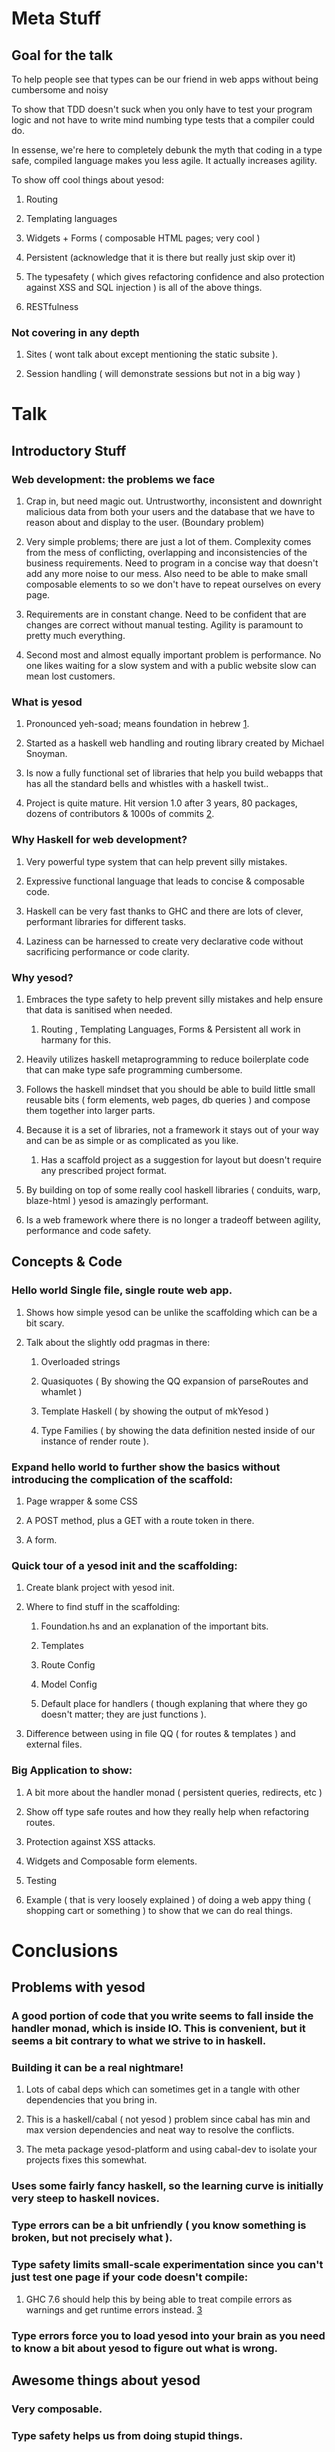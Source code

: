 * Meta Stuff
** Goal for the talk
**** To help people see that types can be our friend in web apps without being cumbersome and noisy
**** To show that TDD doesn't suck when you only have to test your program logic and not have to write mind numbing type tests that a compiler could do. 
**** In essense, we're here to completely debunk the myth that coding in a type safe, compiled language makes you less agile. It actually increases agility.
**** To show off cool things about yesod:
***** Routing 
***** Templating languages
***** Widgets + Forms ( composable HTML pages; very cool )
***** Persistent (acknowledge that it is there but really just skip over it)
***** The typesafety ( which gives refactoring confidence and also protection against XSS and SQL injection ) is all of the above things.
***** RESTfulness 
*** Not covering in any depth
**** Sites ( wont talk about except mentioning the static subsite ).
**** Session handling ( will demonstrate sessions but not in a big way )
* Talk
** Introductory Stuff
*** Web development: the problems we face
**** Crap in, but need magic out. Untrustworthy, inconsistent and downright malicious data from both your users and the database that we have to reason about and display to the user. (Boundary problem)
**** Very simple problems; there are just a lot of them. Complexity comes from the mess of conflicting, overlapping and inconsistencies of the business requirements. Need to program in a concise way that doesn't add any more noise to our mess. Also need to be able to make small composable elements to so we don't have to repeat ourselves on every page.
**** Requirements are in constant change. Need to be confident that are changes are correct without manual testing. Agility is paramount to pretty much everything.
**** Second most and almost equally important problem is performance. No one likes waiting for a slow system and with a public website slow can mean lost customers.
*** What is yesod
**** Pronounced yeh-soad; means foundation in hebrew [[1]].
**** Started as a haskell web handling and routing library created by Michael Snoyman.
**** Is now a fully functional set of libraries that help you build webapps that has all the standard bells and whistles with a haskell twist..
**** Project is quite mature. Hit version 1.0 after 3 years, 80 packages, dozens of contributors & 1000s of commits [[2]].
*** Why Haskell for web development?
**** Very powerful type system that can help prevent silly mistakes.
**** Expressive functional language that leads to concise & composable code.
**** Haskell can be very fast thanks to GHC and there are lots of clever, performant libraries for different tasks.
**** Laziness can be harnessed to create very declarative code without sacrificing performance or code clarity.
*** Why yesod?
**** Embraces the type safety to help prevent silly mistakes and help ensure that data is sanitised when needed.
***** Routing , Templating Languages, Forms & Persistent all work in harmany for this.
**** Heavily utilizes haskell metaprogramming to reduce boilerplate code that can make type safe programming cumbersome.
**** Follows the haskell mindset that you should be able to build little small reusable bits ( form elements, web pages, db queries ) and compose them together into larger parts. 
**** Because it is a set of libraries, not a framework it stays out of your way and can be as simple or as complicated as you like.
***** Has a scaffold project as a suggestion for layout but doesn't require any prescribed project format. 
**** By building on top of some really cool haskell libraries ( conduits, warp, blaze-html ) yesod is amazingly performant. 
**** Is a web framework where there is no longer a tradeoff between agility, performance and code safety.
** Concepts & Code 
*** Hello world Single file, single route web app.
**** Shows how simple yesod can be unlike the scaffolding which can be a bit scary.
**** Talk about the slightly odd pragmas in there:
***** Overloaded strings
***** Quasiquotes ( By showing the QQ expansion of parseRoutes and whamlet )
***** Template Haskell ( by showing the output of mkYesod )
***** Type Families ( by showing the data definition nested inside of our instance of render route ).
*** Expand hello world to further show the basics without introducing the complication of the scaffold:
**** Page wrapper & some CSS
**** A POST method, plus a GET with a route token in there. 
**** A form.
*** Quick tour of a yesod init and the scaffolding:
**** Create blank project with yesod init. 
**** Where to find stuff in the scaffolding:
***** Foundation.hs and an explanation of the important bits.
***** Templates 
***** Route Config
***** Model Config
***** Default place for handlers ( though explaning that where they go doesn't matter; they are just functions ).
**** Difference between using in file QQ ( for routes & templates ) and external files.
*** Big Application to show:
**** A bit more about the handler monad ( persistent queries, redirects, etc )
**** Show off type safe routes and how they really help when refactoring routes.
**** Protection against XSS attacks. 
**** Widgets and Composable form elements.
**** Testing
**** Example ( that is very loosely explained ) of doing a web appy thing ( shopping cart or something ) to show that we can do real things. 
* Conclusions
** Problems with yesod
*** A good portion of code that you write seems to fall inside the handler monad, which is inside IO. This is convenient, but it seems a bit contrary to what we strive to in haskell. 
*** Building it can be a real nightmare! 
**** Lots of cabal deps which can sometimes get in a tangle with other dependencies that you bring in. 
**** This is a haskell/cabal ( not yesod ) problem since cabal has min and max version dependencies and neat way to resolve the conflicts.
**** The meta package yesod-platform and using cabal-dev to isolate your projects fixes this somewhat.
*** Uses some fairly fancy haskell, so the learning curve is initially very steep to haskell novices.
*** Type errors can be a bit unfriendly ( you know something is broken, but not precisely what ).
*** Type safety limits small-scale experimentation since you can't just test one page if your code doesn't compile:
**** GHC 7.6 should help this by being able to treat compile errors as warnings and get runtime errors instead. [[3]]
*** Type errors force you to load yesod into your brain as you need to know a bit about yesod to figure out what is wrong.
** Awesome things about yesod
*** Very composable. 
*** Type safety helps us from doing stupid things. 
*** Suprisingly low boilerplate.
*** Is in haskell! 
* References
** <<1>> http://www.forvo.com/word/yesod/
** <<2>> http://www.yesodweb.com/blog/2012/04/announcing-yesod-1-0
** <<3>> http://hackage.haskell.org/trac/ghc/wiki/Status/May12


